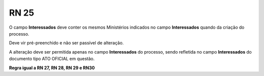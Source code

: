 **RN 25**
=========
O campo **Interessados** deve conter os mesmos Ministérios indicados no campo **Interessados** quando da criação do processo. 

Deve vir pré-preenchido e não ser passível de alteração. 

A alteração deve ser permitida apenas no campo **Interessados** do processo, sendo refletida no campo **Interessados** do documento tipo ATO OFICIAL em questão.

**Regra igual a RN 27, RN 28, RN 29 e RN30**
